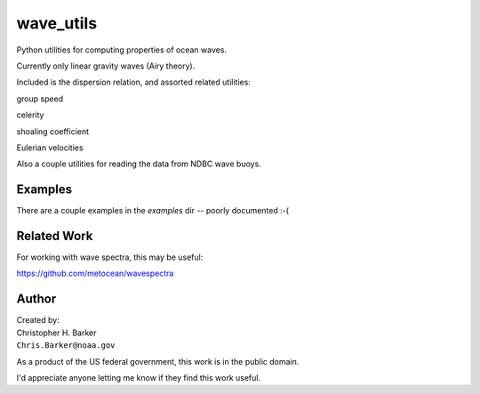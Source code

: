 ##########
wave_utils
##########

Python utilities for computing properties of ocean waves.

Currently only linear gravity waves (Airy theory).

Included is the dispersion relation, and assorted related utilities:

group speed

celerity

shoaling coefficient

Eulerian velocities

Also a couple utilities for reading the data from NDBC wave buoys.

Examples
--------

There are a couple examples in the `examples` dir -- poorly documented :-(

Related Work
------------

For working with wave spectra, this may be useful:

https://github.com/metocean/wavespectra


Author
------

| Created by:
| Christopher H. Barker
| ``Chris.Barker@noaa.gov``

As a product of the US federal government, this work is in the public domain.

I'd appreciate anyone letting me know if they find this work useful.


